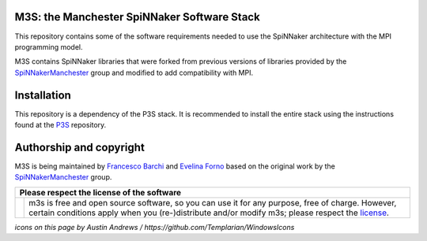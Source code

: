 M3S: the Manchester SpiNNaker Software Stack
--------------------------------------------

This repository contains some of the software requirements needed to use the SpiNNaker architecture with the MPI programming model.

M3S contains SpiNNaker libraries that were forked from previous versions of libraries provided by the `SpiNNakerManchester <https://github.com/SpiNNakerManchester>`__ group and modified to add compatibility with MPI.

Installation
------------

This repository is a dependency of the P3S stack. It is recommended to install the entire stack using the instructions found at the `P3S <https://github.com/neuromorphic-polito/p3s>`__ repository.

Authorship and copyright
------------------------

M3S is being maintained by `Francesco Barchi <mailto:francesco.barchi@polito.it>`__ and `Evelina Forno <mailto:evelina.forno@polito.it>`__ based on the original work by the `SpiNNakerManchester <https://github.com/SpiNNakerManchester>`__ group.

+------------------------------------------------------------------------------------------------------------------+--------------------------------------------------------------------------------------------------------------------+
| **Please respect the license of the software**                                                                                                                                                                                        |
+------------------------------------------------------------------------------------------------------------------+--------------------------------------------------------------------------------------------------------------------+
| .. image:: https://user-images.githubusercontent.com/7613428/60581999-4168a180-9d88-11e9-87e3-ce5e127b84a1.png   | m3s is free and open source software, so you can use it for any purpose, free of charge.                           |
|    :alt: Respect the license                                                                                     | However, certain conditions apply when you (re-)distribute and/or modify m3s; please respect the                   |
|    :target: https://github.com/neuromorphic-polito/p3s/blob/master/LICENSE.rst                                   | `license <https://github.com/neuromorphic-polito/m3s/blob/master/LICENSE.rst>`__.                                  |
|    :width: 76px                                                                                                  |                                                                                                                    |
+------------------------------------------------------------------------------------------------------------------+--------------------------------------------------------------------------------------------------------------------+

*icons on this page by Austin Andrews / https://github.com/Templarian/WindowsIcons*

